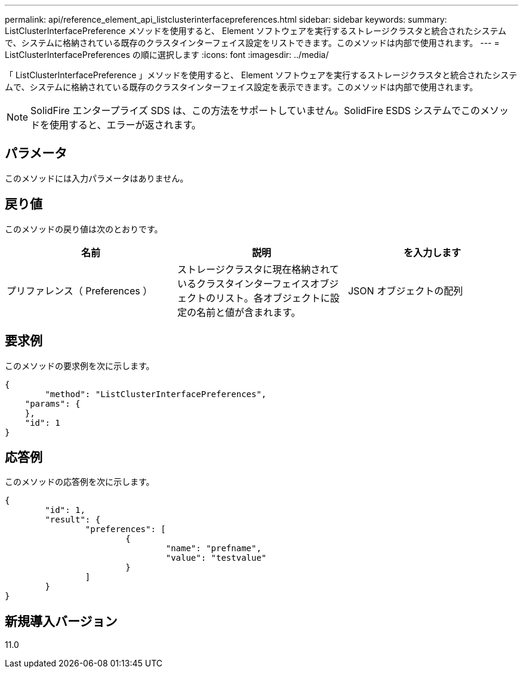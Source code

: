 ---
permalink: api/reference_element_api_listclusterinterfacepreferences.html 
sidebar: sidebar 
keywords:  
summary: ListClusterInterfacePreference メソッドを使用すると、 Element ソフトウェアを実行するストレージクラスタと統合されたシステムで、システムに格納されている既存のクラスタインターフェイス設定をリストできます。このメソッドは内部で使用されます。 
---
= ListClusterInterfacePreferences の順に選択します
:icons: font
:imagesdir: ../media/


[role="lead"]
「 ListClusterInterfacePreference 」メソッドを使用すると、 Element ソフトウェアを実行するストレージクラスタと統合されたシステムで、システムに格納されている既存のクラスタインターフェイス設定を表示できます。このメソッドは内部で使用されます。


NOTE: SolidFire エンタープライズ SDS は、この方法をサポートしていません。SolidFire ESDS システムでこのメソッドを使用すると、エラーが返されます。



== パラメータ

このメソッドには入力パラメータはありません。



== 戻り値

このメソッドの戻り値は次のとおりです。

|===
| 名前 | 説明 | を入力します 


 a| 
プリファレンス（ Preferences ）
 a| 
ストレージクラスタに現在格納されているクラスタインターフェイスオブジェクトのリスト。各オブジェクトに設定の名前と値が含まれます。
 a| 
JSON オブジェクトの配列

|===


== 要求例

このメソッドの要求例を次に示します。

[listing]
----
{
	"method": "ListClusterInterfacePreferences",
    "params": {
    },
    "id": 1
}
----


== 応答例

このメソッドの応答例を次に示します。

[listing]
----
{
	"id": 1,
	"result": {
		"preferences": [
			{
				"name": "prefname",
				"value": "testvalue"
			}
		]
	}
}
----


== 新規導入バージョン

11.0
